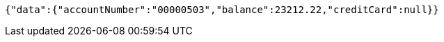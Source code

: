 [source,options="nowrap"]
----
{"data":{"accountNumber":"00000503","balance":23212.22,"creditCard":null}}
----